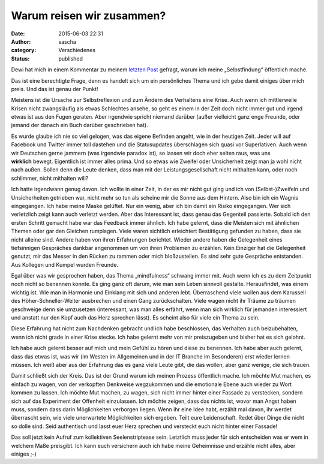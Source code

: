 Warum reisen wir zusammen?
##########################
:date: 2015-06-03 22:31
:author: sascha
:category: Verschiedenes
:status: published

.. image:: images/2015-06-03_Fragezeichen.png
   :class: image-process-article-image
   :align: center
   :alt: Warum?

Dewi hat mich in einem Kommentar zu meinem `letzten Post <./journey-to-mindfulness-wohin-reisen-wir-eigentlich.html>`__ gefragt, warum ich meine „Selbstfindung“ öffentlich mache.

Das ist eine berechtigte Frage, denn es handelt sich um ein persönliches Thema und ich gebe damit einiges über mich preis. Und das ist genau der Punkt!

Meistens ist die Ursache zur Selbstreflexion und zum Ändern des Verhaltens eine Krise. Auch wenn ich mittlerweile Krisen nicht zwangsläufig als etwas Schlechtes ansehe, so geht es einem in der Zeit doch nicht immer gut und irgend etwas ist aus den Fugen geraten. Aber irgendwie spricht niemand darüber (außer vielleicht ganz enge Freunde, oder jemand der danach ein Buch darüber geschrieben hat).

Es wurde glaube ich nie so viel gelogen, was das eigene Befinden angeht, wie in der heutigen Zeit. Jeder will auf Facebook und Twitter immer toll dastehen und die Statusupdates überschlagen sich quasi vor Superlativen. Auch wenn wir Deutschen gerne jammern (was irgendwie paradox ist), so lassen wir doch eher selten raus, was uns **wirklich** bewegt. Eigentlich ist immer alles prima. Und so etwas wie Zweifel oder Unsicherheit zeigt man ja wohl nicht nach außen. Sollen denn die Leute denken, dass man mit der Leistungsgesellschaft nicht mithalten kann, oder noch schlimmer, nicht mithalten will?

Ich hatte irgendwann genug davon. Ich wollte in einer Zeit, in der es mir nicht gut ging und ich von (Selbst-)Zweifeln und Unsicherheiten getrieben war, nicht mehr so tun als scheine mir die Sonne aus dem Hintern. Also bin ich ein Wagnis eingegangen. Ich habe meine Maske gelüftet. Nur ein wenig, aber ich bin damit ein Risiko eingegangen. Wer sich verletzlich zeigt kann auch verletzt werden. Aber das Interessant ist, dass genau das Gegenteil passierte. Sobald ich den ersten Schritt gemacht habe war das Feedback immer ähnlich. Ich habe gelernt, dass die Meisten sich mit ähnlichen Themen oder gar den Gleichen rumplagen. Viele waren sichtlich erleichtert Bestätigung gefunden zu haben, dass sie nicht alleine sind. Andere haben von ihren Erfahrungen berichtet. Wieder andere haben die Gelegenheit eines tiefsinnigen Gespräches dankbar angenommen um von ihren Problemen zu erzählen. Kein Einziger hat die Gelegenheit genutzt, mir das Messer in den Rücken zu rammen oder mich bloßzustellen. Es sind sehr gute Gespräche entstanden. Aus Kollegen und Kumpel wurden Freunde.

Egal über was wir gesprochen haben, das Thema „mindfulness“ schwang immer mit. Auch wenn ich es zu dem Zeitpunkt noch nicht so benennen konnte. Es ging ganz oft darum, wie man sein Leben sinnvoll gestalte. Herausfindet, was einem wichtig ist. Wie man in Harmonie und Einklang mit sich und anderen lebt. Überraschend viele wollen aus dem Karussell des Höher-Schneller-Weiter ausbrechen und einen Gang zurückschalten. Viele wagen nicht ihr Träume zu träumen geschweige denn sie umzusetzen (interessant, was man alles erfährt, wenn man sich wirklich für jemanden interessiert und anstatt nur den Kopf auch das Herz sprechen lässt). Es scheint also für viele ein Thema zu sein.

Diese Erfahrung hat nicht zum Nachdenken gebracht und ich habe beschlossen, das Verhalten auch beizubehalten, wenn ich nicht grade in einer Krise stecke. Ich habe gelernt mehr von mir preiszugeben und bisher hat es sich gelohnt.

Ich habe auch gelernt besser auf mich und mein Gefühl zu hören und diese zu benennen. Ich habe aber auch gelernt, dass das etwas ist, was wir (im Westen im Allgemeinen und in der IT Branche im Besonderen) erst wieder lernen müssen. Ich weiß aber aus der Erfahrung das es ganz viele Leute gibt, die das wollen, aber ganz wenige, die sich trauen.

Damit schließt sich der Kreis. Das ist der Grund warum ich meinen Prozess öffentlich mache. Ich möchte Mut machen, es einfach zu wagen, von der verkopften Denkweise wegzukommen und die emotionale Ebene auch wieder zu Wort kommen zu lassen. Ich möchte Mut machen, zu wagen, sich nicht immer hinter einer Fassade zu verstecken, sondern sich auf das Experiment der Offenheit einzulassen. Ich möchte zeigen, dass das nichts ist, wovor man Angst haben muss, sondern dass darin Möglichkeiten verborgen liegen. Wenn ihr eine Idee habt, erzählt mal davon, ihr werdet überrascht sein, wie viele unerwartete Möglichkeiten sich ergeben. Teilt eure Leidenschaft. Redet über Dinge die nicht so dolle sind. Seid authentisch und lasst euer Herz sprechen und versteckt euch nicht hinter einer Fassade!

Das soll jetzt kein Aufruf zum kollektiven Seelenstriptease sein. Letztlich muss jeder für sich entscheiden was er wem in welchem Maße preisgibt. Ich kann euch versichern auch ich habe meine Geheimnisse und erzähle nicht alles, aber einiges ;-)
